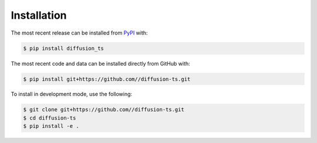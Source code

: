 Installation
============
The most recent release can be installed from
`PyPI <https://pypi.org/project/diffusion_ts>`_ with:

.. code-block:: shell

    $ pip install diffusion_ts

The most recent code and data can be installed directly from GitHub with:

.. code-block:: shell

    $ pip install git+https://github.com//diffusion-ts.git

To install in development mode, use the following:

.. code-block:: shell

    $ git clone git+https://github.com//diffusion-ts.git
    $ cd diffusion-ts
    $ pip install -e .
